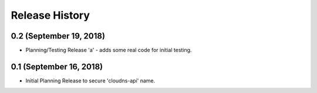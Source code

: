 .. :changelog:

Release History
---------------


0.2 (September 19, 2018)
++++++++++++++++++++

* Planning/Testing Release 'a' - adds some real code for initial testing.


0.1 (September 16, 2018)
++++++++++++++++++++

* Initial Planning Release to secure 'cloudns-api' name.
